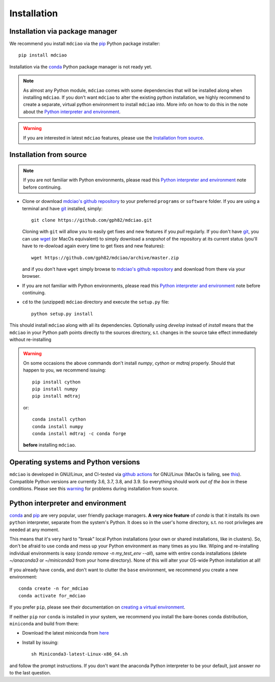 .. _installation:

Installation
============

Installation via package manager
--------------------------------

.. |ss| raw:: html

   <strike>

.. |se| raw:: html

   </strike>


We recommend you install ``mdciao`` via the `pip <https://pypi.org/project/pip/>`_ Python package installer::

 pip install mdciao

Installation via the `conda <https://conda.io/en/latest/>`_ Python package manager is not ready yet.

.. note::
 As almost any Python module, ``mdciao`` comes with some dependencies that will be installed along when installing ``mdciao``. If you don't want ``mdciao`` to alter the existing python installation, we highly recommend to create a separate, virtual python environment to install ``mdciao`` into. More info on how to do this in the note about the `Python interpreter and environment`_.

.. warning::
 If you are interested in latest ``mdciao`` features, please use the `Installation from source`_.


Installation from source
------------------------

.. note::
 If you are not familiar with Python environments, please read this `Python interpreter and environment`_ note before continuing.

* Clone or download `mdciao's github repository <https://github.com/gph82/mdciao>`_ to your preferred ``programs`` or ``software`` folder. If you are using a terminal and have   `git <https://git-scm.com/downloads>`_ installed, simply: ::

   git clone https://github.com/gph82/mdciao.git


  Cloning with ``git`` will allow you to easily get fixes and new features if you *pull* regularly. If you don't have `git <https://git-scm.com/downloads>`_, you can use `wget <https://www.gnu.org/software/wget/>`_ (or MacOs equivalent) to simply download a *snapshot* of the repository at its current status (you'll have to re-dowload again every time to get fixes and new features)::

   wget https://github.com/gph82/mdciao/archive/master.zip

  and if you don't have ``wget`` simply browse to `mdciao's github repository <https://github.com/gph82/mdciao>`_ and download from there via your browser.

* If you are not familiar with Python environments, please read this `Python interpreter and environment`_ note before continuing.

* ``cd`` to the (unzipped) ``mdciao`` directory and execute the ``setup.py`` file::

   python setup.py install


This should install ``mdciao`` along with all its dependencies. Optionally using `develop` instead of `install` means that the ``mdciao`` in your Python path points directly to the sources directory, s.t. changes in the source take effect immediately without re-installing

.. _warning:
.. warning::
 On some occasions the above commands don't install `numpy`, `cython` or `mdtraj` properly. Should that happen to you, we recommend issuing::

  pip install cython
  pip install numpy
  pip install mdtraj

 or::

  conda install cython
  conda install numpy
  conda install mdtraj -c conda forge

 **before** installing ``mdciao``.

Operating systems and Python versions
-------------------------------------
``mdciao`` is developed in GNU/Linux, and CI-tested via `github actions <https://github.com/gph82/mdciao/actions?query=workflow%3A%22Python+package%22>`_ for GNU/Linux (MacOs is failing, see `this <https://github.com/gph82/mdciao/runs/2415051993?check_suite_focus=true>`_). Compatible Python versions are currently 3.6, 3.7, 3.8, and 3.9. So everything should work *out of the box* in these conditions. Please see this warning_ for problems during installation from source.


Python interpreter and environment
----------------------------------
`conda <https://docs.conda.io/en/latest/>`_ and `pip <https://pypi.org/project/pip/>`_ are very popular, user friendly package managers. **A very nice feature** of `conda` is that it installs its own ``python`` interpreter, separate from the system's Python. It does so in the user's home directory, s.t. no root privileges are needed at any moment.

This means that it's very hard to "break" local Python installations (your own or shared installations, like in clusters). So, don't be afraid to use conda and mess up your Python environment as many times as you like. Wiping and re-installing individual environments is easy (`conda remove -n my_test_env --all`), same with entire conda installations (delete `~/anaconda3` or `~/miniconda3` from your home directory). None of this will alter your OS-wide Python installation at all!

If you already have ``conda``, and don't want to clutter the ``base`` environment, we recommend you create a new environment::

 conda create -n for_mdciao
 conda activate for_mdciao

If you prefer ``pip``, please see their documentation on `creating a virtual environment <https://packaging.python.org/guides/installing-using-pip-and-virtual-environments/#creating-a-virtual-environment>`_.

If neither ``pip`` nor ``conda`` is installed in your system, we recommend you install the bare-bones conda distribution, ``miniconda`` and build from there:

* Download the latest miniconda from `here <https://docs.conda.io/en/latest/miniconda.html>`_
* Install by issuing::

   sh Miniconda3-latest-Linux-x86_64.sh

and follow the prompt instructions. If you don't want the anaconda Python interpreter to be your default, just answer *no* to the last question.